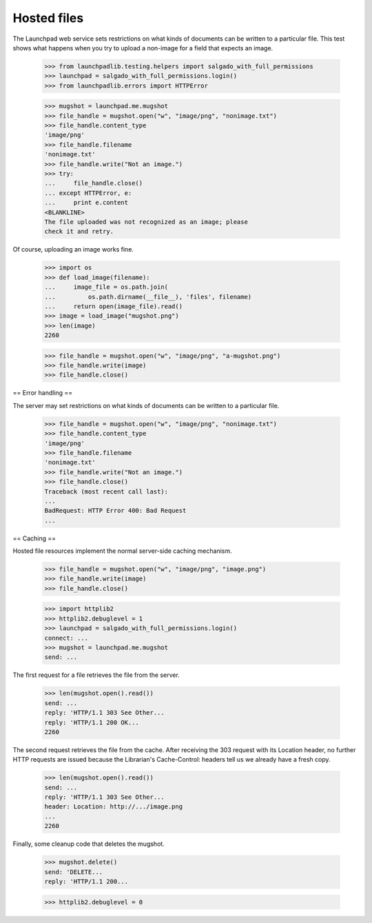 ************
Hosted files
************

The Launchpad web service sets restrictions on what kinds of documents
can be written to a particular file. This test shows what happens when
you try to upload a non-image for a field that expects an image.

    >>> from launchpadlib.testing.helpers import salgado_with_full_permissions
    >>> launchpad = salgado_with_full_permissions.login()
    >>> from launchpadlib.errors import HTTPError

    >>> mugshot = launchpad.me.mugshot
    >>> file_handle = mugshot.open("w", "image/png", "nonimage.txt")
    >>> file_handle.content_type
    'image/png'
    >>> file_handle.filename
    'nonimage.txt'
    >>> file_handle.write("Not an image.")
    >>> try:
    ...     file_handle.close()
    ... except HTTPError, e:
    ...     print e.content
    <BLANKLINE>
    The file uploaded was not recognized as an image; please
    check it and retry.

Of course, uploading an image works fine.

    >>> import os
    >>> def load_image(filename):
    ...     image_file = os.path.join(
    ...         os.path.dirname(__file__), 'files', filename)
    ...     return open(image_file).read()
    >>> image = load_image("mugshot.png")
    >>> len(image)
    2260

    >>> file_handle = mugshot.open("w", "image/png", "a-mugshot.png")
    >>> file_handle.write(image)
    >>> file_handle.close()


== Error handling ==

The server may set restrictions on what kinds of documents can be
written to a particular file.

    >>> file_handle = mugshot.open("w", "image/png", "nonimage.txt")
    >>> file_handle.content_type
    'image/png'
    >>> file_handle.filename
    'nonimage.txt'
    >>> file_handle.write("Not an image.")
    >>> file_handle.close()
    Traceback (most recent call last):
    ...
    BadRequest: HTTP Error 400: Bad Request
    ...

== Caching ==

Hosted file resources implement the normal server-side caching
mechanism.

    >>> file_handle = mugshot.open("w", "image/png", "image.png")
    >>> file_handle.write(image)
    >>> file_handle.close()

    >>> import httplib2
    >>> httplib2.debuglevel = 1
    >>> launchpad = salgado_with_full_permissions.login()
    connect: ...
    >>> mugshot = launchpad.me.mugshot
    send: ...

The first request for a file retrieves the file from the server.

    >>> len(mugshot.open().read())
    send: ...
    reply: 'HTTP/1.1 303 See Other...
    reply: 'HTTP/1.1 200 OK...
    2260

The second request retrieves the file from the cache. After receiving
the 303 request with its Location header, no further HTTP requests are
issued because the Librarian's Cache-Control: headers tell us we
already have a fresh copy.

    >>> len(mugshot.open().read())
    send: ...
    reply: 'HTTP/1.1 303 See Other...
    header: Location: http://.../image.png
    ...
    2260

Finally, some cleanup code that deletes the mugshot.

    >>> mugshot.delete()
    send: 'DELETE...
    reply: 'HTTP/1.1 200...

    >>> httplib2.debuglevel = 0
